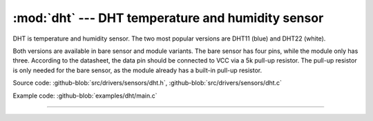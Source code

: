 :mod:`dht` --- DHT temperature and humidity sensor
==================================================

.. module:: dht
   :synopsis: DHT temperature and humidity sensor.

DHT is temperature and humidity sensor. The two most popular versions
are DHT11 (blue) and DHT22 (white).

.. image:: ../../../images/drivers/DHT.png
   :width: 70%
   :target: ../../../_images/DHT.png

Both versions are available in bare sensor and module variants. The
bare sensor has four pins, while the module only has three. According
to the datasheet, the data pin should be connected to VCC via a 5k
pull-up resistor. The pull-up resistor is only needed for the bare
sensor, as the module already has a built-in pull-up resistor.

.. image:: ../../../images/drivers/dht_wiring.png
   :width: 50%
   :target: ../../../_images/dht_wiring.png

Source code: :github-blob:`src/drivers/sensors/dht.h`,
:github-blob:`src/drivers/sensors/dht.c`

Example code: :github-blob:`examples/dht/main.c`

----------------------------------------------

.. doxygenfile:: drivers/sensors/dht.h
   :project: simba
